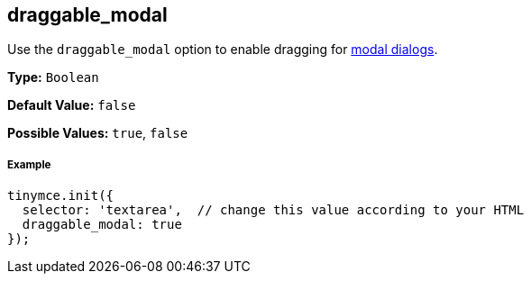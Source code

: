 [[draggable_modal]]
== draggable_modal

Use the `draggable_modal` option to enable dragging for link:{rootDir}ui-components/dialog.html[modal dialogs].

*Type:* `Boolean`

*Default Value:* `false`

*Possible Values:* `true`, `false`

[discrete#example]
===== Example

```js
tinymce.init({
  selector: 'textarea',  // change this value according to your HTML
  draggable_modal: true
});
```
